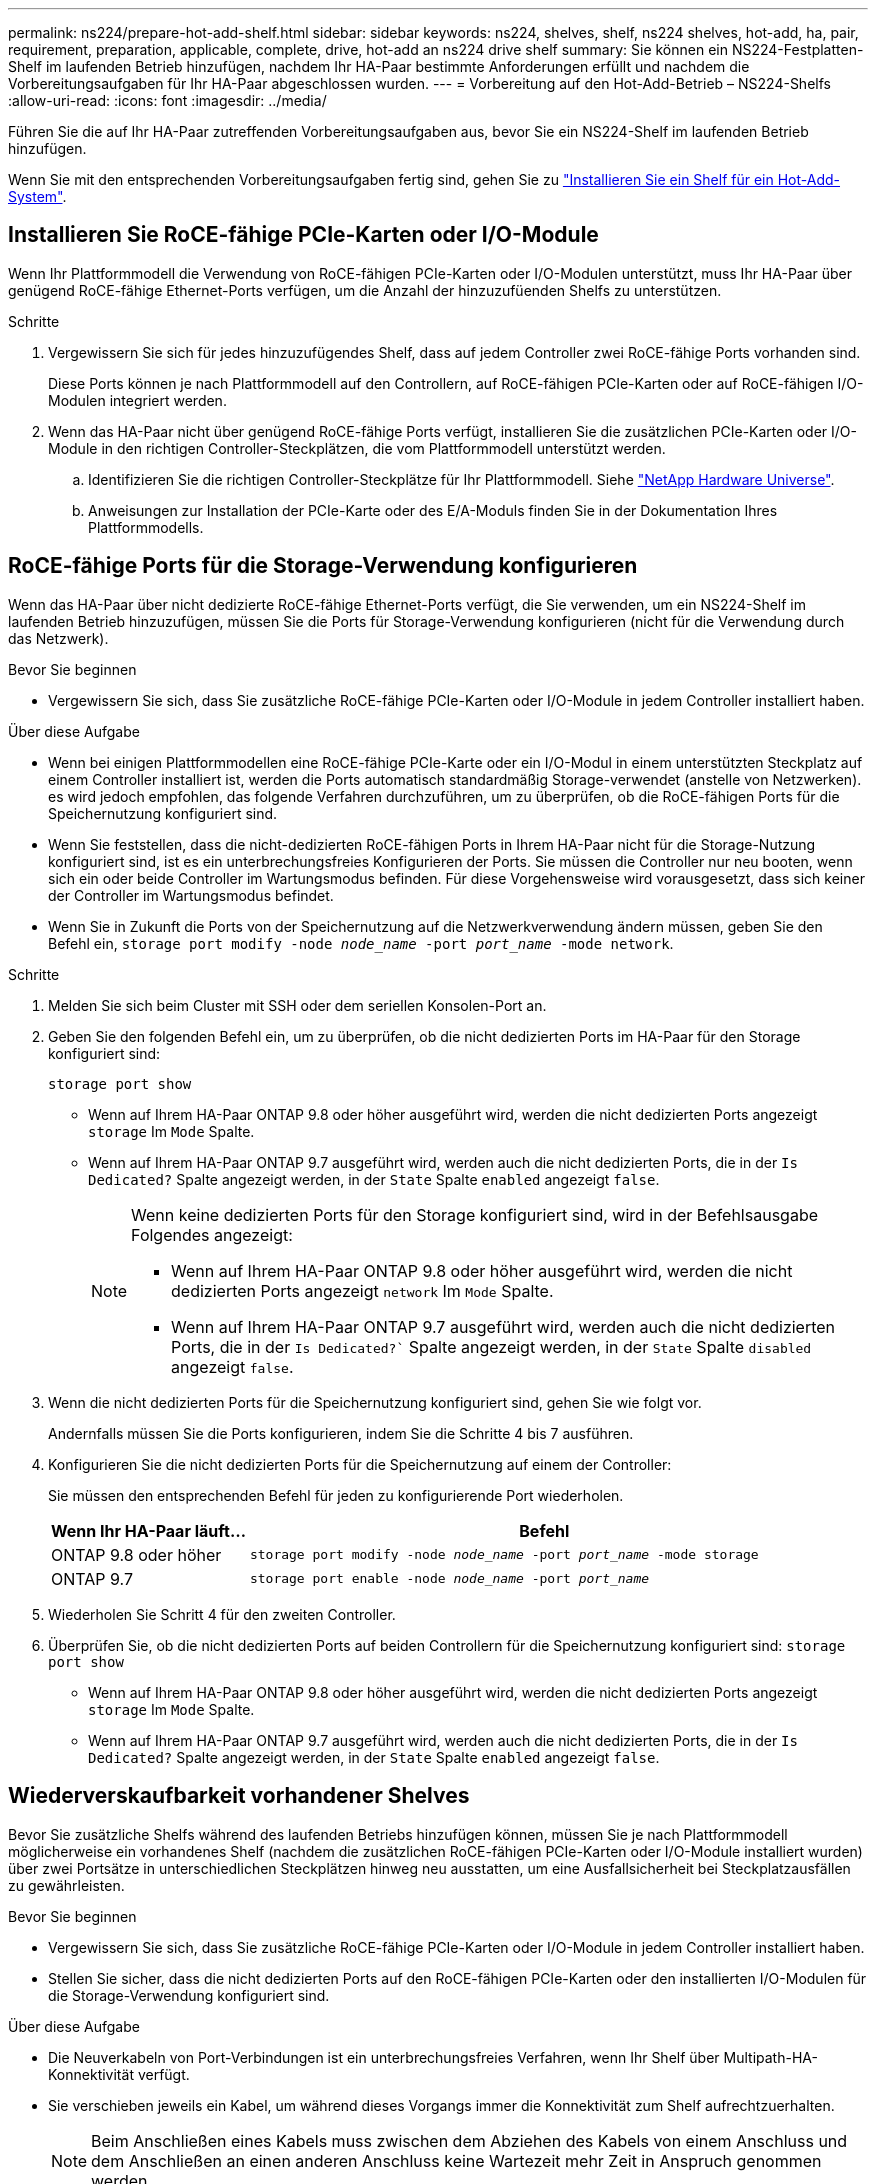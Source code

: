 ---
permalink: ns224/prepare-hot-add-shelf.html 
sidebar: sidebar 
keywords: ns224, shelves, shelf, ns224 shelves, hot-add, ha, pair, requirement, preparation, applicable, complete, drive, hot-add an ns224 drive shelf 
summary: Sie können ein NS224-Festplatten-Shelf im laufenden Betrieb hinzufügen, nachdem Ihr HA-Paar bestimmte Anforderungen erfüllt und nachdem die Vorbereitungsaufgaben für Ihr HA-Paar abgeschlossen wurden. 
---
= Vorbereitung auf den Hot-Add-Betrieb – NS224-Shelfs
:allow-uri-read: 
:icons: font
:imagesdir: ../media/


[role="lead"]
Führen Sie die auf Ihr HA-Paar zutreffenden Vorbereitungsaufgaben aus, bevor Sie ein NS224-Shelf im laufenden Betrieb hinzufügen.

Wenn Sie mit den entsprechenden Vorbereitungsaufgaben fertig sind, gehen Sie zu link:prepare-hot-add-shelf.html["Installieren Sie ein Shelf für ein Hot-Add-System"].



== Installieren Sie RoCE-fähige PCIe-Karten oder I/O-Module

Wenn Ihr Plattformmodell die Verwendung von RoCE-fähigen PCIe-Karten oder I/O-Modulen unterstützt, muss Ihr HA-Paar über genügend RoCE-fähige Ethernet-Ports verfügen, um die Anzahl der hinzuzufüenden Shelfs zu unterstützen.

.Schritte
. Vergewissern Sie sich für jedes hinzuzufügendes Shelf, dass auf jedem Controller zwei RoCE-fähige Ports vorhanden sind.
+
Diese Ports können je nach Plattformmodell auf den Controllern, auf RoCE-fähigen PCIe-Karten oder auf RoCE-fähigen I/O-Modulen integriert werden.

. Wenn das HA-Paar nicht über genügend RoCE-fähige Ports verfügt, installieren Sie die zusätzlichen PCIe-Karten oder I/O-Module in den richtigen Controller-Steckplätzen, die vom Plattformmodell unterstützt werden.
+
.. Identifizieren Sie die richtigen Controller-Steckplätze für Ihr Plattformmodell. Siehe https://hwu.netapp.com["NetApp Hardware Universe"^].
.. Anweisungen zur Installation der PCIe-Karte oder des E/A-Moduls finden Sie in der Dokumentation Ihres Plattformmodells.






== RoCE-fähige Ports für die Storage-Verwendung konfigurieren

Wenn das HA-Paar über nicht dedizierte RoCE-fähige Ethernet-Ports verfügt, die Sie verwenden, um ein NS224-Shelf im laufenden Betrieb hinzuzufügen, müssen Sie die Ports für Storage-Verwendung konfigurieren (nicht für die Verwendung durch das Netzwerk).

.Bevor Sie beginnen
* Vergewissern Sie sich, dass Sie zusätzliche RoCE-fähige PCIe-Karten oder I/O-Module in jedem Controller installiert haben.


.Über diese Aufgabe
* Wenn bei einigen Plattformmodellen eine RoCE-fähige PCIe-Karte oder ein I/O-Modul in einem unterstützten Steckplatz auf einem Controller installiert ist, werden die Ports automatisch standardmäßig Storage-verwendet (anstelle von Netzwerken). es wird jedoch empfohlen, das folgende Verfahren durchzuführen, um zu überprüfen, ob die RoCE-fähigen Ports für die Speichernutzung konfiguriert sind.
* Wenn Sie feststellen, dass die nicht-dedizierten RoCE-fähigen Ports in Ihrem HA-Paar nicht für die Storage-Nutzung konfiguriert sind, ist es ein unterbrechungsfreies Konfigurieren der Ports. Sie müssen die Controller nur neu booten, wenn sich ein oder beide Controller im Wartungsmodus befinden. Für diese Vorgehensweise wird vorausgesetzt, dass sich keiner der Controller im Wartungsmodus befindet.
* Wenn Sie in Zukunft die Ports von der Speichernutzung auf die Netzwerkverwendung ändern müssen, geben Sie den Befehl ein, `storage port modify -node _node_name_ -port _port_name_ -mode network`.


.Schritte
. Melden Sie sich beim Cluster mit SSH oder dem seriellen Konsolen-Port an.
. Geben Sie den folgenden Befehl ein, um zu überprüfen, ob die nicht dedizierten Ports im HA-Paar für den Storage konfiguriert sind:
+
`storage port show`

+
** Wenn auf Ihrem HA-Paar ONTAP 9.8 oder höher ausgeführt wird, werden die nicht dedizierten Ports angezeigt `storage` Im `Mode` Spalte.
** Wenn auf Ihrem HA-Paar ONTAP 9.7 ausgeführt wird, werden auch die nicht dedizierten Ports, die in der `Is Dedicated?` Spalte angezeigt werden, in der `State` Spalte `enabled` angezeigt `false`.
+
[NOTE]
====
Wenn keine dedizierten Ports für den Storage konfiguriert sind, wird in der Befehlsausgabe Folgendes angezeigt:

*** Wenn auf Ihrem HA-Paar ONTAP 9.8 oder höher ausgeführt wird, werden die nicht dedizierten Ports angezeigt `network` Im `Mode` Spalte.
*** Wenn auf Ihrem HA-Paar ONTAP 9.7 ausgeführt wird, werden auch die nicht dedizierten Ports, die in der `Is Dedicated?`` Spalte angezeigt werden, in der `State` Spalte `disabled` angezeigt `false`.


====


. Wenn die nicht dedizierten Ports für die Speichernutzung konfiguriert sind, gehen Sie wie folgt vor.
+
Andernfalls müssen Sie die Ports konfigurieren, indem Sie die Schritte 4 bis 7 ausführen.

. Konfigurieren Sie die nicht dedizierten Ports für die Speichernutzung auf einem der Controller:
+
Sie müssen den entsprechenden Befehl für jeden zu konfigurierende Port wiederholen.

+
[cols="1,3"]
|===
| Wenn Ihr HA-Paar läuft... | Befehl 


 a| 
ONTAP 9.8 oder höher
 a| 
`storage port modify -node _node_name_ -port _port_name_ -mode storage`



 a| 
ONTAP 9.7
 a| 
`storage port enable -node _node_name_ -port _port_name_`

|===
. Wiederholen Sie Schritt 4 für den zweiten Controller.
. Überprüfen Sie, ob die nicht dedizierten Ports auf beiden Controllern für die Speichernutzung konfiguriert sind: `storage port show`
+
** Wenn auf Ihrem HA-Paar ONTAP 9.8 oder höher ausgeführt wird, werden die nicht dedizierten Ports angezeigt `storage` Im `Mode` Spalte.
** Wenn auf Ihrem HA-Paar ONTAP 9.7 ausgeführt wird, werden auch die nicht dedizierten Ports, die in der `Is Dedicated?` Spalte angezeigt werden, in der `State` Spalte `enabled` angezeigt `false`.






== Wiederverskaufbarkeit vorhandener Shelves

Bevor Sie zusätzliche Shelfs während des laufenden Betriebs hinzufügen können, müssen Sie je nach Plattformmodell möglicherweise ein vorhandenes Shelf (nachdem die zusätzlichen RoCE-fähigen PCIe-Karten oder I/O-Module installiert wurden) über zwei Portsätze in unterschiedlichen Steckplätzen hinweg neu ausstatten, um eine Ausfallsicherheit bei Steckplatzausfällen zu gewährleisten.

.Bevor Sie beginnen
* Vergewissern Sie sich, dass Sie zusätzliche RoCE-fähige PCIe-Karten oder I/O-Module in jedem Controller installiert haben.
* Stellen Sie sicher, dass die nicht dedizierten Ports auf den RoCE-fähigen PCIe-Karten oder den installierten I/O-Modulen für die Storage-Verwendung konfiguriert sind.


.Über diese Aufgabe
* Die Neuverkabeln von Port-Verbindungen ist ein unterbrechungsfreies Verfahren, wenn Ihr Shelf über Multipath-HA-Konnektivität verfügt.
* Sie verschieben jeweils ein Kabel, um während dieses Vorgangs immer die Konnektivität zum Shelf aufrechtzuerhalten.
+

NOTE: Beim Anschließen eines Kabels muss zwischen dem Abziehen des Kabels von einem Anschluss und dem Anschließen an einen anderen Anschluss keine Wartezeit mehr Zeit in Anspruch genommen werden.

* Falls erforderlich, lesen Sie die Abbildungen der Shelf-Verkabelung für Ihr Plattformmodell in link:cable-overview-hot-add-shelf.html["Übersicht über die Verkabelung für Hot-Add"].


.Schritte
. Vorhandene Shelf-Verbindungen können gegebenenfalls über zwei Sätze RoCE-fähiger Ports in verschiedenen Steckplätzen zurückgeführt werden.


[role="tabbed-block"]
====
.AFF A1K
--
Führen Sie einen der folgenden Schritte aus, wenn Sie ein zweites oder ein viertes Shelf im laufenden Betrieb hinzufügen.


NOTE: Wenn Sie über ein AFF A1K HA-Paar verfügen und während des laufenden Betriebs ein drittes Shelf hinzufügen und ein drittes oder viertes RoCE-fähiges I/O-Modul in jeden Controller installieren, ist das dritte Shelf nur mit den dritten, dritten und vierten I/O-Modulen verbunden. Sie müssen keine vorhandenen Shelfs erneut vertragen.

* Wenn Sie während des laufenden Betriebs ein zweites Shelf hinzufügen, können Sie das erste Shelf über die RoCE-fähigen I/O-Module in Steckplatz 11 und Steckplatz 10 auf jedem Controller neu anschaffen.
+
Die Teilschritte gehen davon aus, dass das vorhandene Shelf an jedem Controller mit einem RoCE-fähigen I/O-Modul in Steckplatz 11 verbunden ist.

+
.. Bewegen Sie das Kabel an Controller A von Steckplatz 11 Port b (e11b) in Steckplatz 10 Port b (e10b).
.. Wiederholen Sie das gleiche Kabel, um es bei Controller B zu bewegen


* Wenn Sie ein viertes Shelf während des laufenden Betriebs hinzufügen, können Sie das dritte Shelf über die RoCE-fähigen I/O-Module in Steckplatz 9 und Steckplatz 8 auf jedem Controller umverteilen.
+
Bei den Teilschritten wird davon ausgegangen, dass das dritte Shelf an jedem Controller mit einem RoCE-fähigen I/O-Modul in Steckplatz 9 verbunden ist.

+
.. Bewegen Sie das Kabel an Controller A von Steckplatz 9 Port b (e9b) in Steckplatz 8 Port b (e8b).
.. Wiederholen Sie das gleiche Kabel, um es bei Controller B zu bewegen




--
.AFF A70, AFF A90 oder AFF C80
--
Wenn Sie während des laufenden Betriebs ein zweites Shelf hinzufügen, können Sie das erste Shelf über die RoCE-fähigen I/O-Module in Steckplatz 11 und Steckplatz 8 auf jedem Controller neu anschaffen.

Die Teilschritte gehen davon aus, dass das vorhandene Shelf an jedem Controller mit einem RoCE-fähigen I/O-Modul in Steckplatz 11 verbunden ist.

. Bewegen Sie das Kabel an Controller A von Steckplatz 11 Port b (e11b) in Steckplatz 8 Port b (e8b).
. Wiederholen Sie das gleiche Kabel, um es bei Controller B zu bewegen


--
.AFF A800 oder AFF C800
--
Wenn Sie ein zweites Shelf während des laufenden Betrieb hinzufügen, können Sie das erste Shelf über die beiden RoCE-fähigen Ports in Steckplatz 5 und Steckplatz 3 an jedem Controller neu anschaffen.

Die Unterschritte gehen davon aus, dass das vorhandene Shelf in jedem Controller-Steckplatz 5 mit RoCE-fähigen PCIe-Karten verbunden ist.

. Bewegen Sie das Kabel an Controller A von Steckplatz 5 Port b (e5b) in Steckplatz 3 Port b (e3b).
. Wiederholen Sie das gleiche Kabel, um es bei Controller B zu bewegen


--
.AFF A700
--
Wenn Sie ein zweites Shelf während des laufenden Betrieb hinzufügen, können Sie das erste Shelf über die beiden RoCE-fähigen Ports in Steckplatz 3 und Steckplatz 7 an jedem Controller neu anschaffen.

Die Unterschritte setzen voraus, dass das vorhandene Shelf in Steckplatz 3 an jedem Controller mit RoCE-fähigen I/O-Modulen verbunden ist.

. Stellen Sie am Controller A das Kabel von Steckplatz 3 Port b (e3b) in Steckplatz 7 Port b (e7b) um.
. Wiederholen Sie das gleiche Kabel, um es bei Controller B zu bewegen


--
.AFF A400 oder AFF C400
--
Wenn Sie je nach Plattformmodell im laufenden Betrieb ein zweites Shelf hinzufügen, führen Sie einen der folgenden Schritte aus:

* Auf der AFF A400:
+
Das erste Shelf kann auf jedem Controller über die beiden Sätze von RoCE-fähigen Ports hinweg, Onboard e0c/e0d und in Steckplatz 5, wieder verwendet werden.

+
Die Teilschritte gehen davon aus, dass das vorhandene Shelf an jedem Controller mit RoCE-fähigen Onboard-Ports e0c/e0d verbunden ist.

+
.. Bewegen Sie das Kabel an Controller A von Port e0d nach Steckplatz 5 Port b (e5b).
.. Wiederholen Sie das gleiche Kabel, um es bei Controller B zu bewegen


* Auf dem AFF C400:
+
Wiederbesorgen des ersten Shelf über die beiden RoCE-fähigen Ports in Steckplatz 4 und Steckplatz 5 auf jedem Controller

+
Bei den Teilschritten wird davon ausgegangen, dass das vorhandene Shelf an jedem Controller an RoCE-fähige Ports in Steckplatz 4 angeschlossen ist.

+
.. Bringen Sie das Kabel an Controller A von Steckplatz 4 Port A (e4a) in Steckplatz 5 Port b (e5b).
.. Wiederholen Sie das gleiche Kabel, um es bei Controller B zu bewegen




--
.AFF A900
--
Führen Sie einen der folgenden Schritte aus, wenn Sie ein zweites oder ein viertes Shelf im laufenden Betrieb hinzufügen.

* Wenn Sie während des laufenden Betriebs ein zweites Shelf hinzufügen, können Sie das erste Shelf über die RoCE-fähigen I/O-Module in Steckplatz 2 und Steckplatz 10 auf jedem Controller neu anschaffen.
+
Die Teilschritte gehen davon aus, dass das vorhandene Shelf an jedem Controller mit einem RoCE-fähigen I/O-Modul in Steckplatz 2 verbunden ist.

+
.. Bewegen Sie das Kabel an Controller A von Steckplatz 2 Port b (e2b) in Steckplatz 10 Port b (e10b).
.. Wiederholen Sie das gleiche Kabel, um es bei Controller B zu bewegen


* Wenn Sie ein viertes Shelf während des laufenden Betriebs hinzufügen, können Sie das dritte Shelf über die RoCE-fähigen I/O-Module in Steckplatz 1 und Steckplatz 11 auf jedem Controller umverteilen.
+
Bei den Teilschritten wird davon ausgegangen, dass das dritte Shelf an jedem Controller mit einem RoCE-fähigen I/O-Modul in Steckplatz 1 verbunden ist.

+
.. Bewegen Sie das Kabel an Controller A von Steckplatz 1 Port b (e1b) in Steckplatz 11 Port b (e11b).
.. Wiederholen Sie das gleiche Kabel, um es bei Controller B zu bewegen




--
.AFF A30, AFF C30, AFF A50 oder AFF C60
--
Wenn Sie während des laufenden Betriebs ein zweites Shelf hinzufügen, können Sie das erste Shelf über die RoCE-fähigen I/O-Module in Steckplatz 3 und Steckplatz 1 auf jedem Controller neu anschaffen.

Die Teilschritte gehen davon aus, dass das vorhandene Shelf an jedem Controller mit einem RoCE-fähigen I/O-Modul in Steckplatz 3 verbunden ist.

. Bewegen Sie das Kabel an Controller A von Steckplatz 3 Port b (e3b) in Steckplatz 1 Port b (e1b).
. Wiederholen Sie das gleiche Kabel, um es bei Controller B zu bewegen


--
====
. Überprüfen Sie mit https://mysupport.netapp.com/site/tools/tool-eula/activeiq-configadvisor["Active IQ Config Advisor"^].
+
Wenn Verkabelungsfehler auftreten, befolgen Sie die entsprechenden Korrekturmaßnahmen.





== Automatische Laufwerkszuordnung deaktivieren

Wenn Sie dem NS224-Shelf, das Sie im laufenden Betrieb hinzufügen, manuell Laufwerkseigentum zuweisen, müssen Sie die automatische Laufwerkszuweisung deaktivieren, wenn sie aktiviert ist.

Wenn Sie sich nicht sicher sind, ob Sie die Laufwerkseigentümer manuell zuweisen oder die automatische Zuweisung der Laufwerkseigentumsrichtlinien für Ihr Speichersystem verstehen möchten, gehen Sie zu https://docs.netapp.com/us-en/ontap/disks-aggregates/disk-autoassignment-policy-concept.html["Allgemeines zur automatischen Zuweisung der Festplatteneigentümer"^].

.Schritte
. Überprüfen Sie, ob die automatische Laufwerkszuweisung aktiviert ist: `storage disk option show`
+
Sie können für beide Nodes den Befehl eingeben.

+
Wenn die automatische Laufwerkszuordnung aktiviert ist, wird die Ausgabe in der Spalte (für jeden Node) angezeigt `on` `Auto Assign` .

. Wenn die automatische Laufwerkszuweisung aktiviert ist, deaktivieren Sie sie: `storage disk option modify -node _node_name_ -autoassign off`
+
Sie müssen die automatische Laufwerkszuweisung auf beiden Nodes deaktivieren.


